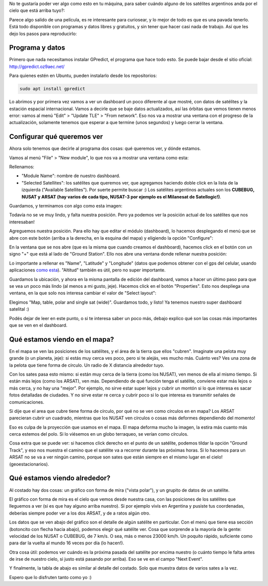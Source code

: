 .. title: Cómo saber si hay un satélite argentino arriba tuyo
.. slug: como-saber-si-hay-un-satelite-argentino-arriba-tuyo
.. date: 2017-09-06 20:14:38 UTC-03:00
.. tags: 
.. category: 
.. link: 
.. description: 
.. type: text

No te gustaría poder ver algo como esto en tu máquina, para saber cuándo alguno de los satélites argentinos anda por el cielo que está arriba tuyo?:

.. thumbnail:: /images/satelites-arriba-tuyo/preview.png


Parece algo salido de una película, es re interesante para curiosear, y lo mejor de todo es que es una pavada tenerlo. Está todo disponible con programas y datos libres y gratuitos, y sin tener que hacer casi nada de trabajo. Así que les dejo los pasos para reproducirlo:

Programa y datos
----------------

Primero que nada necesitamos instalar GPredict, el programa que hace todo esto. Se puede bajar desde el sitio oficial: http://gpredict.oz9aec.net/

Para quienes estén en Ubuntu, pueden instalarlo desde los repositorios: 

.. code-block::

    sudo apt install gpredict


Lo abrimos y por primera vez vamos a ver un dashboard un poco diferente al que mostré, con datos de satélites y la estación espacial internacional.
Vamos a decirle que se baje datos actualizados, así las órbitas que vemos tienen menos error: vamos al menú "Edit" > "Update TLE" > "From network". 
Eso nos va a mostrar una ventana con el progreso de la actualización, solamente tenemos que esperar a que termine (unos segundos) y luego cerrar la ventana.

.. thumbnail:: /images/satelites-arriba-tuyo/update.png


Configurar qué queremos ver
---------------------------

Ahora solo tenemos que decirle al programa dos cosas: qué queremos ver, y dónde estamos.

Vamos al menú "File" > "New module", lo que nos va a mostrar una ventana como esta:

.. thumbnail:: /images/satelites-arriba-tuyo/new_module.png


Rellenamos:

* "Module Name": nombre de nuestro dashboard.
* "Selected Satellites": los satélites que queremos ver, que agregamos haciendo doble click en la lista de la izquierda ("Available Satellites"). Por suerte permite buscar :)
  Los satélites argentinos actuales son los **CUBEBUG, NUSAT y ARSAT (hay varios de cada tipo, NUSAT-3 por ejemplo es el Milanesat de Satellogic!)**.


Guardamos, y terminamos con algo como esta imagen:


.. thumbnail:: /images/satelites-arriba-tuyo/initial_dashboard.png


Todavía no se ve muy lindo, y falta nuestra posición. Pero ya podemos ver la posición actual de los satélites que nos interesaban!

Agreguemos nuestra posición. Para ello hay que editar el módulo (dashboard), lo hacemos desplegando el menú que se abre con este botón (arriba a la derecha, en la esquina del mapa) y eligiendo la opción "Configure":

.. thumbnail:: /images/satelites-arriba-tuyo/menu_button.png


En la ventana que se nos abre (que es la misma que cuando creamos el dashboard), hacemos click en el botón con un signo "+" que está al lado de "Ground Station". 
Ello nos abre una ventana donde rellenar nuestra posición:

.. thumbnail:: /images/satelites-arriba-tuyo/add_ground_station.png


.. thumbnail:: /images/satelites-arriba-tuyo/ground_station.png


Lo importante a rellenar es "Name", "Latitude" y "Longitude" (datos que podemos obtener con el gps del celular, usando aplicaciones `como esta <https://play.google.com/store/apps/details?id=com.wered.sensorsmultitool>`_). "Altitud" también es útil, pero no super importante.

Guardamos la ubicación, y ahora en la misma pantalla de edición del dashboard, vamos a hacer un último paso para que se vea un poco más lindo (al menos a mi gusto, jeje).
Hacemos click en el botón "Properties". Esto nos despliega una ventana, en la que solo nos interesa cambiar el valor de "Select layout":

.. thumbnail:: /images/satelites-arriba-tuyo/edit_properties.png


.. thumbnail:: /images/satelites-arriba-tuyo/properties.png


Elegimos "Map, table, polar and single sat (wide)". Guardamos todo, y listo! Ya tenemos nuestro super dashboard satelital :)


.. thumbnail:: /images/satelites-arriba-tuyo/todo.png


Podés dejar de leer en este punto, o si te interesa saber un poco más, debajo explico qué son las cosas más importantes que se ven en el dashboard.

Qué estamos viendo en el mapa?
------------------------------

En el mapa se ven las posiciones de los satélites, y el área de la tierra que ellos "cubren". Imaginate una pelota muy grande (o un planeta, jeje): si estás muy cerca ves poco, pero si te alejás, ves mucho más.
Cuánto ves? Ves una zona de la pelota que tiene forma de círculo. Un radio de X distancia alrededor tuyo.

Con los sates pasa esto mismo: si están muy cerca de la tierra (como los NUSAT), ven menos de ella al mismo tiempo. Si están más lejos (como los ARSAT), ven más.
Dependiendo de qué función tenga el satélite, conviene estar más lejos o más cerca, y no hay una "mejor". 
Por ejemplo, no sirve estar super lejos y cubrir un montón si lo que interesa es sacar fotos detalladas de ciudades. 
Y no sirve estar re cerca y cubrir poco si lo que interesa es transmitir señales de comunicaciones.

Si dije que el area que cubre tiene forma de círculo, por qué no se ven como círculos en en mapa? 
Los ARSAT parecieran cubrir un cuadrado, mientras que los NUSAT ven círculos o cosas más deformes dependiendo del momento!

Eso es culpa de la proyección que usamos en el mapa. El mapa deforma mucho la imagen, la estira más cuanto más cerca estemos del polo.
Si lo viésemos en un globo terraqueo, se verían como círculos.

Cosa extra que se puede ver: si hacemos click derecho en el punto de un satélite, podemos tildar la opción "Ground Track", y eso nos muestra el camino que el satélite va a recorrer 
durante las próximas horas. Si lo hacemos para un ARSAT no se va a ver ningún camino, porque son sates que están siempre en el mismo lugar en el cielo! (geoestacionarios).

Qué estamos viendo alrededor?
-----------------------------

Al costado hay dos cosas: un gráfico con forma de mira ("vista polar"), y un grupito de datos de un satélite.

El gráfico con forma de mira es el cielo que vemos desde nuestra casa, con las posiciones de los satélites que lleguemos a ver (si es que hay alguno arriba nuestro).
Si por ejemplo vivís en Argentina y pusiste tus coordenadas, deberías siempre poder ver a los dos ARSAT, y de a ratos algún otro.

Los datos que se ven abajo del gráfico son el detalle de algún satélite en particular. 
Con el menú que tiene esa sección (botoncito con flecha hacia abajo), podemos elegir qué satélite ver.
Cosa que sorprende a la mayoría de la gente: velocidad de los NUSAT o CUBEBUG, de 7 km/s. O sea, más o menos 23000 km/h. 
Un poquito rápido, suficiente como para dar la vuelta al mundo 16 veces por día (lo hacen!).

Otra cosa útil: podemos ver cuándo es la próxima pasada del satélite por encima nuestro (o cuánto tiempo le falta antes de irse de nuestro cielo, si justo está pasando por arriba).
Eso se ve en el campo "Next Event".

Y finalmente, la tabla de abajo es similar al detalle del costado. Solo que muestra datos de varios sates a la vez.

Espero que lo disfruten tanto como yo :)
